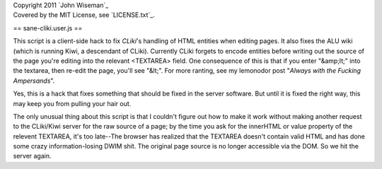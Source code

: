| Copyright 2011 `John Wiseman`_
| Covered by the MIT License, see `LICENSE.txt`_.

==
sane-cliki.user.js
==

This script is a client-side hack to fix `CLiki`'s handling of HTML
entities when editing pages.  It also fixes the ALU wiki (which is
running Kiwi, a descendant of CLiki).  Currently CLiki forgets to
encode entities before writing out the source of the page you're
editing into the relevant <TEXTAREA> field.  One consequence of this
is that if you enter "&amp;lt;" into the textarea, then re-edit the
page, you'll see "&lt;".  For more ranting, see my lemonodor post
"`Always with the Fucking Ampersands`".

Yes, this is a hack that fixes something that should be fixed in the
server software.  But until it is fixed the right way, this may keep
you from pulling your hair out.

The only unusual thing about this script is that I couldn't figure out
how to make it work without making another request to the CLiki/Kiwi
server for the raw source of a page; by the time you ask for the
innerHTML or value property of the relevent TEXTAREA, it's too
late--The browser has realized that the TEXTAREA doesn't contain valid
HTML and has done some crazy information-losing DWIM shit.  The
original page source is no longer accessible via the DOM.  So we hit
the server again.

.. _CLiki: http://cliki.net/
.. _Always with the Fucking Ampersands: http://lemonodor.com/archives/2005/01/always_with_the.html
